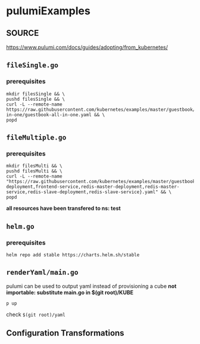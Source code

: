 * pulumiExamples
** SOURCE
https://www.pulumi.com/docs/guides/adopting/from_kubernetes/
** =fileSingle.go=
*** prerequisites
#+begin_src shell :results drawer
mkdir filesSingle && \
pushd filesSingle && \
curl -L --remote-name https://raw.githubusercontent.com/kubernetes/examples/master/guestbook/all-in-one/guestbook-all-in-one.yaml && \
popd
#+end_src
** =fileMultiple.go=
*** prerequisites
#+begin_src shell :results drawer
mkdir filesMulti && \
pushd filesMulti && \
curl -L --remote-name "https://raw.githubusercontent.com/kubernetes/examples/master/guestbook/{frontend-deployment,frontend-service,redis-master-deployment,redis-master-service,redis-slave-deployment,redis-slave-service}.yaml" && \
popd
#+end_src
*all resources have been transfered to ns: test*
** =helm.go=
*** prerequisites
#+begin_src shell :results drawer
helm repo add stable https://charts.helm.sh/stable
#+end_src
** =renderYaml/main.go=
pulumi can be used to output yaml instead of provisioning a cube
*not importable: substitute main.go in $(git root)/KUBE*
#+BEGIN_SRC shell :results drawer
p up
#+END_SRC
check =$(git root)/yaml=
** Configuration Transformations

